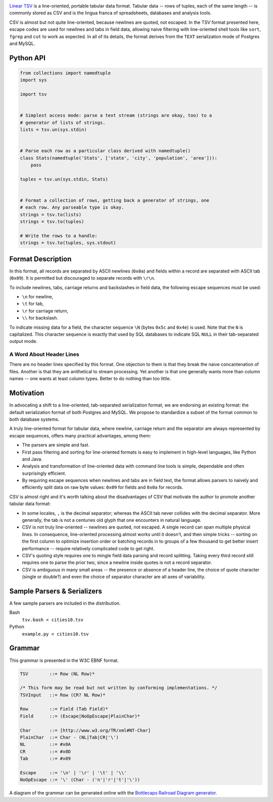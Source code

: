 .. image:: https://travis-ci.org/solidsnack/tsv.svg?branch=master
    :target: https://travis-ci.org/solidsnack/tsv

`Linear TSV`__ is a line-oriented, portable tabular data format. Tabular data
-- rows of tuples, each of the same length -- is commonly stored as CSV and is
the lingua franca of spreadsheets, databases and analysis tools.

__ http://dataprotocols.org/linear-tsv/

CSV is almost but not quite line-oriented, because newlines are quoted, not
escaped. In the TSV format presented here, escape codes are used for newlines
and tabs in field data, allowing naive filtering with line-oriented shell
tools like ``sort``, ``fgrep`` and ``cut`` to work as expected. In all of its
details, the format derives from the ``TEXT`` serialization mode of Postgres
and MySQL.

----------
Python API
----------

.. code:: python

    from collections import namedtuple
    import sys

    import tsv


    # Simplest access mode: parse a text stream (strings are okay, too) to a
    # generator of lists of strings.
    lists = tsv.un(sys.stdin)


    # Parse each row as a particular class derived with namedtuple()
    class Stats(namedtuple('Stats', ['state', 'city', 'population', 'area'])): 
        pass

    tuples = tsv.un(sys.stdin, Stats)


    # Format a collection of rows, getting back a generator of strings, one
    # each row. Any parseable type is okay.
    strings = tsv.to(lists)
    strings = tsv.to(tuples)

    # Write the rows to a handle:
    strings = tsv.to(tuples, sys.stdout)

------------------
Format Description
------------------

In this format, all records are separated by ASCII newlines (``0x0a``) and
fields within a record are separated with ASCII tab (``0x09``). It is permitted
but discouraged to separate records with ``\r\n``.

To include newlines, tabs, carriage returns and backslashes in field data, the
following escape sequences must be used:

* ``\n`` for newline,

* ``\t`` for tab,

* ``\r`` for carriage return,

* ``\\`` for backslash.

To indicate missing data for a field, the character sequence ``\N`` (bytes
``0x5c`` and ``0x4e``) is used. Note that the ``N`` is capitalized. This
character sequence is exactly that used by SQL databases to indicate SQL
``NULL`` in their tab-separated output mode.

~~~~~~~~~~~~~~~~~~~~~~~~~
A Word About Header Lines
~~~~~~~~~~~~~~~~~~~~~~~~~

There are no header lines specified by this format. One objection to them is
that they break the naive concantenation of files. Another is that they are
anithetical to stream processing. Yet another is that one generally wants more
than column names -- one wants at least column types. Better to do nothing
than too little.

----------
Motivation
----------

In advocating a shift to a line-oriented, tab-separated serialization format,
we are endorsing an existing format: the default serialization format of both
Postgres and MySQL. We propose to standardize a subset of the format common to
both database systems.

A truly line-oriented format for tabular data, where newline, carriage return
and the separator are always represented by escape sequences, offers many
practical advantages, among them:

* The parsers are simple and fast.

* First pass filtering and sorting for line-oriented formats is easy to
  implement in high-level languages, like Python and Java.

* Analysis and transformation of line-oriented data with command line tools is
  simple, dependable and often surprisingly efficient.

* By requiring escape sequences when newlines and tabs are in field text, the
  format allows parsers to naively and efficiently split data on raw byte
  values: ``0x09`` for fields and ``0x0a`` for records.

CSV is almost right and it's worth talking about the disadvantages of CSV that
motivate the author to promote another tabular data format:

* In some locales, ``,`` is the decimal separator; whereas the ASCII tab never
  collides with the decimal separator. More generally, the tab is not a
  centuries old glyph that one encounters in natural language.

* CSV is not truly line-oriented -- newlines are quoted, not escaped. A single
  record can span multiple physical lines. In consequence, line-oriented
  processing almost works until it doesn't, and then simple tricks -- sorting
  on the first column to optimize insertion order or batching records in to
  groups of a few thousand to get better insert performance -- require
  relatively complicated code to get right.

* CSV's quoting style requires one to mingle field data parsing and record
  splitting. Taking every third record still requires one to parse the prior
  two, since a newline inside quotes is not a record separator.

* CSV is ambiguous in many small areas -- the presence or absence of a header
  line, the choice of quote character (single or double?) and even the choice
  of separator character are all axes of variability.

----------------------------
Sample Parsers & Serializers
----------------------------

A few sample parsers are included in the distribution.

Bash
  ``tsv.bash < cities10.tsv``

Python
  ``example.py < cities10.tsv``

-------
Grammar
-------

This grammar is presented in the W3C EBNF format.

.. code:: bnf

    TSV        ::= Row (NL Row)*

    /* This form may be read but not written by conforming implementations. */
    TSVInput   ::= Row (CR? NL Row)*

    Row        ::= Field (Tab Field)*
    Field      ::= (Escape|NoOpEscape|PlainChar)*

    Char       ::= [http://www.w3.org/TR/xml#NT-Char]
    PlainChar  ::= Char - (NL|Tab|CR|'\')
    NL         ::= #x0A
    CR         ::= #x0D
    Tab        ::= #x09

    Escape     ::= '\n' | '\r' | '\t' | '\\'
    NoOpEscape ::= '\' (Char - ('n'|'r'|'t'|'\'))

A diagram of the grammar can be generated online with the
`Bottlecaps Railroad Diagram generator`__.

__ http://bottlecaps.de/rr/ui

